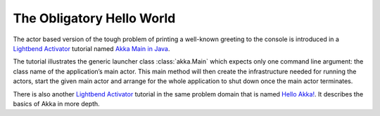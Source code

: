 ##########################
The Obligatory Hello World
##########################

The actor based version of the tough problem of printing a
well-known greeting to the console is introduced in a `Lightbend Activator <http://www.lightbend.com/platform/getstarted>`_
tutorial named `Akka Main in Java <http://www.lightbend.com/activator/template/akka-sample-main-java>`_.

The tutorial illustrates the generic launcher class :class:`akka.Main` which expects only
one command line argument: the class name of the application’s main actor. This
main method will then create the infrastructure needed for running the actors,
start the given main actor and arrange for the whole application to shut down
once the main actor terminates.

There is also another `Lightbend Activator <http://www.lightbend.com/platform/getstarted>`_
tutorial in the same problem domain that is named `Hello Akka! <http://www.lightbend.com/activator/template/hello-akka>`_.
It describes the basics of Akka in more depth. 

